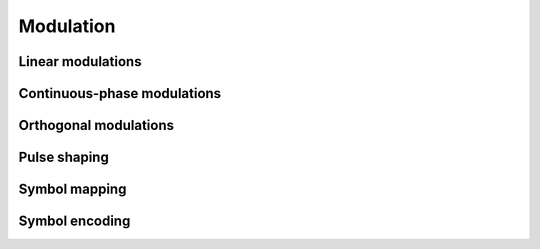 Modulation
==========

Linear modulations
------------------

.. python-apigen-group:: modulation-linear

Continuous-phase modulations
----------------------------

.. python-apigen-group:: modulation-continuous-phase

Orthogonal modulations
----------------------

.. _pulse-shaping-functions:

Pulse shaping
-------------

.. python-apigen-group:: modulation-pulse-shaping

Symbol mapping
--------------

.. python-apigen-group:: modulation-symbol-mapping

Symbol encoding
---------------

.. python-apigen-group:: modulation-symbol-encoding
